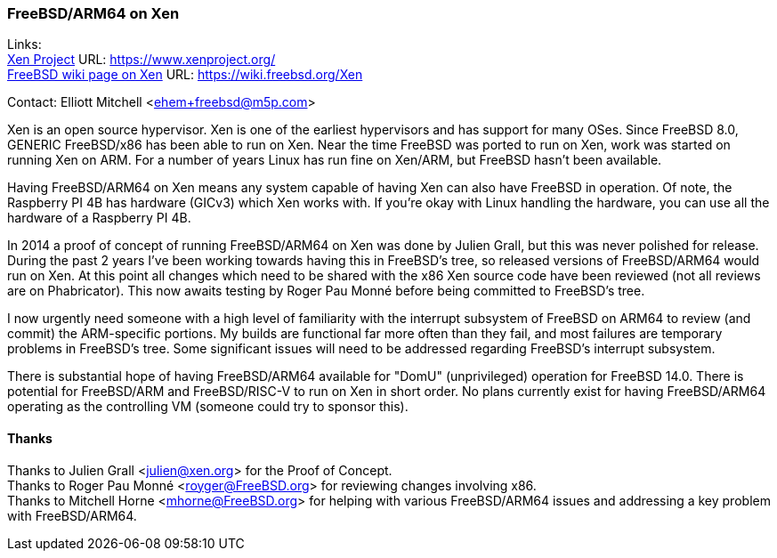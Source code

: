 === FreeBSD/ARM64 on Xen

Links: +
link:https://www.xenproject.org/[Xen Project] URL: link:https://www.xenproject.org/[https://www.xenproject.org/] +
link:https://wiki.freebsd.org/Xen[FreeBSD wiki page on Xen] URL: link:https://wiki.freebsd.org/Xen[https://wiki.freebsd.org/Xen]

Contact: Elliott Mitchell <ehem+freebsd@m5p.com>

Xen is an open source hypervisor.
Xen is one of the earliest hypervisors and has support for many OSes.
Since FreeBSD 8.0, GENERIC FreeBSD/x86 has been able to run on Xen.
Near the time FreeBSD was ported to run on Xen, work was started on running Xen on ARM.
For a number of years Linux has run fine on Xen/ARM, but FreeBSD hasn't been available.

Having FreeBSD/ARM64 on Xen means any system capable of having Xen can also have FreeBSD in operation.
Of note, the Raspberry PI 4B has hardware (GICv3) which Xen works with.
If you're okay with Linux handling the hardware, you can use all the hardware of a Raspberry PI 4B.

In 2014 a proof of concept of running FreeBSD/ARM64 on Xen was done by Julien Grall, but this was never polished for release.
During the past 2 years I've been working towards having this in FreeBSD's tree, so released versions of FreeBSD/ARM64 would run on Xen.
At this point all changes which need to be shared with the x86 Xen source code have been reviewed (not all reviews are on Phabricator).
This now awaits testing by Roger Pau Monné before being committed to FreeBSD's tree.

I now urgently need someone with a high level of familiarity with the interrupt subsystem of FreeBSD on ARM64 to review (and commit) the ARM-specific portions.
My builds are functional far more often than they fail, and most failures are temporary problems in FreeBSD's tree.
Some significant issues will need to be addressed regarding FreeBSD's interrupt subsystem.

There is substantial hope of having FreeBSD/ARM64 available for "DomU" (unprivileged) operation for FreeBSD 14.0.
There is potential for FreeBSD/ARM and FreeBSD/RISC-V to run on Xen in short order.
No plans currently exist for having FreeBSD/ARM64 operating as the controlling VM (someone could try to sponsor this).

==== Thanks

Thanks to Julien Grall <julien@xen.org> for the Proof of Concept. +
Thanks to Roger Pau Monné <royger@FreeBSD.org> for reviewing changes involving x86. +
Thanks to Mitchell Horne <mhorne@FreeBSD.org> for helping with various FreeBSD/ARM64 issues and addressing a key problem with FreeBSD/ARM64.
